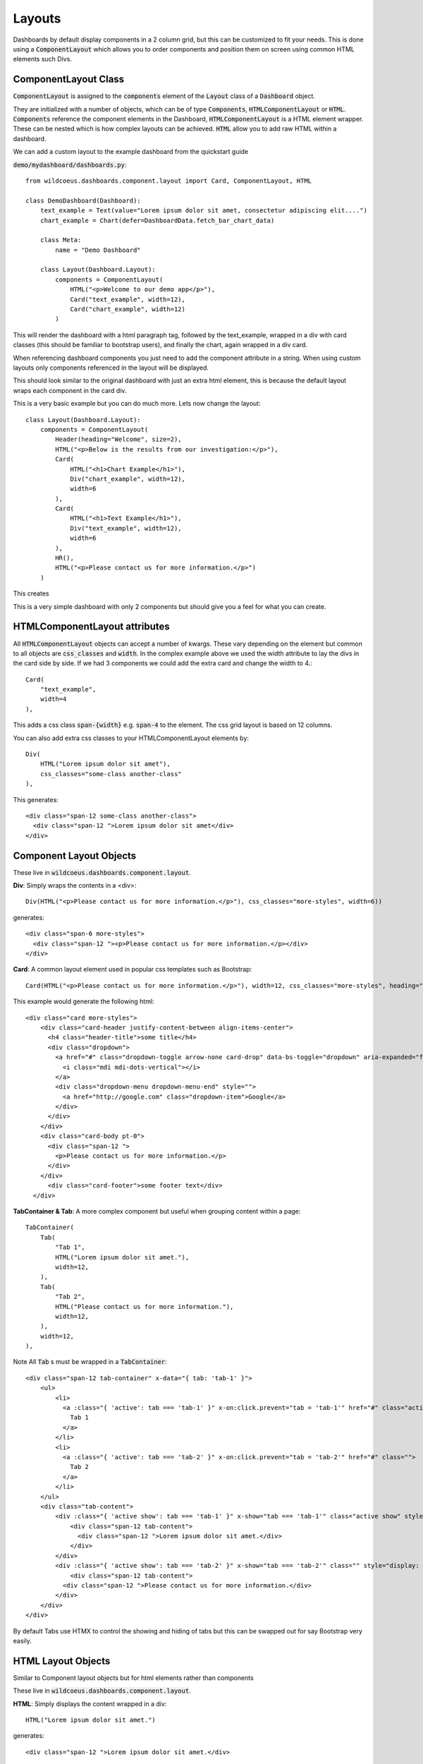 =======
Layouts
=======

Dashboards by default display components in a 2 column grid, but
this can be customized to fit your needs.  This is done using a :code:`ComponentLayout`
which allows you to order components and position them on screen using common
HTML elements such Divs.

ComponentLayout Class
---------------------

:code:`ComponentLayout` is assigned to the :code:`components` element
of the :code:`Layout` class of a :code:`Dashboard` object.

They are initialized with a number of objects, which can be
of type :code:`Components`, :code:`HTMLComponentLayout` or :code:`HTML`.
:code:`Components` reference the component elements in the Dashboard,
:code:`HTMLComponentLayout` is a HTML element wrapper.  These can be nested
which is how complex layouts can be achieved.
:code:`HTML` allow you to add raw HTML within a dashboard.

We can add a custom layout to the example dashboard from the quickstart guide

:code:`demo/mydashboard/dashboards.py`::

    from wildcoeus.dashboards.component.layout import Card, ComponentLayout, HTML

    class DemoDashboard(Dashboard):
        text_example = Text(value="Lorem ipsum dolor sit amet, consectetur adipiscing elit....")
        chart_example = Chart(defer=DashboardData.fetch_bar_chart_data)

        class Meta:
            name = "Demo Dashboard"

        class Layout(Dashboard.Layout):
            components = ComponentLayout(
                HTML("<p>Welcome to our demo app</p>"),
                Card("text_example", width=12),
                Card("chart_example", width=12)
            )

This will render the dashboard with a html paragraph tag, followed by the text_example,
wrapped in a div with card classes (this should be familiar to bootstrap users), and
finally the chart, again wrapped in a div card.

When referencing dashboard components you just need to add the component attribute in a string.
When using custom layouts only components referenced in the layout will be displayed.

This should look similar to the original dashboard with just an extra html element,
this is because the default layout wraps each component in the card div.

.. image:: _images/layout_basic.png
   :alt: Demo Dashboard

This is a very basic example but you can do much more.  Lets now change the layout::

    class Layout(Dashboard.Layout):
        components = ComponentLayout(
            Header(heading="Welcome", size=2),
            HTML("<p>Below is the results from our investigation:</p>"),
            Card(
                HTML("<h1>Chart Example</h1>"),
                Div("chart_example", width=12),
                width=6
            ),
            Card(
                HTML("<h1>Text Example</h1>"),
                Div("text_example", width=12),
                width=6
            ),
            HR(),
            HTML("<p>Please contact us for more information.</p>")
        )

This creates

.. image:: _images/layout_complex.png
   :alt: Demo Dashboard

This is a very simple dashboard with only 2 components but should give you a feel for
what you can create.

HTMLComponentLayout attributes
------------------------------

All :code:`HTMLComponentLayout` objects can accept a number of kwargs.
These vary depending on the element but common to all objects are
:code:`css_classes` and :code:`width`.  In the complex example above
we used the width attribute to lay the divs in the card side by side.
If we had 3 components we could add the extra card and change the width to 4.::

    Card(
        "text_example",
        width=4
    ),

This adds a css class :code:`span-{width}` e.g. :code:`span-4` to the element.
The css grid layout is based on 12 columns.

You can also add extra css classes to your HTMLComponentLayout elements by::

    Div(
        HTML("Lorem ipsum dolor sit amet"),
        css_classes="some-class another-class"
    ),

This generates::

    <div class="span-12 some-class another-class">
      <div class="span-12 ">Lorem ipsum dolor sit amet</div>
    </div>


Component Layout Objects
------------------------

These live in :code:`wildcoeus.dashboards.component.layout`.

**Div**: Simply wraps the contents in a <div>::

    Div(HTML("<p>Please contact us for more information.</p>"), css_classes="more-styles", width=6))


generates::

    <div class="span-6 more-styles">
      <div class="span-12 "><p>Please contact us for more information.</p></div>
    </div>


**Card**: A common layout element used in popular css templates such as Bootstrap::

    Card(HTML("<p>Please contact us for more information.</p>"), width=12, css_classes="more-styles", heading="some title" footer="some footer text" image_url="" actions=[("http://google.com", "Google")])

This example would generate the following html::

    <div class="card more-styles">
        <div class="card-header justify-content-between align-items-center">
          <h4 class="header-title">some title</h4>
          <div class="dropdown">
            <a href="#" class="dropdown-toggle arrow-none card-drop" data-bs-toggle="dropdown" aria-expanded="false">
              <i class="mdi mdi-dots-vertical"></i>
            </a>
            <div class="dropdown-menu dropdown-menu-end" style="">
              <a href="http://google.com" class="dropdown-item">Google</a>
            </div>
          </div>
        </div>
        <div class="card-body pt-0">
          <div class="span-12 ">
            <p>Please contact us for more information.</p>
          </div>
        </div>
          <div class="card-footer">some footer text</div>
      </div>

**TabContainer & Tab**: A more complex component but useful when grouping content within a page::

    TabContainer(
        Tab(
            "Tab 1",
            HTML("Lorem ipsum dolor sit amet."),
            width=12,
        ),
        Tab(
            "Tab 2",
            HTML("Please contact us for more information."),
            width=12,
        ),
        width=12,
    ),

Note All :code:`Tab` s must be wrapped in a :code:`TabContainer`::

    <div class="span-12 tab-container" x-data="{ tab: 'tab-1' }">
        <ul>
            <li>
              <a :class="{ 'active': tab === 'tab-1' }" x-on:click.prevent="tab = 'tab-1'" href="#" class="active">
                Tab 1
              </a>
            </li>
            <li>
              <a :class="{ 'active': tab === 'tab-2' }" x-on:click.prevent="tab = 'tab-2'" href="#" class="">
                Tab 2
              </a>
            </li>
        </ul>
        <div class="tab-content">
            <div :class="{ 'active show': tab === 'tab-1' }" x-show="tab === 'tab-1'" class="active show" style="">
                <div class="span-12 tab-content">
                  <div class="span-12 ">Lorem ipsum dolor sit amet.</div>
                </div>
            </div>
            <div :class="{ 'active show': tab === 'tab-2' }" x-show="tab === 'tab-2'" class="" style="display: none;">
                <div class="span-12 tab-content">
              <div class="span-12 ">Please contact us for more information.</div>
            </div>
        </div>
    </div>

By default Tabs use HTMX to control the showing and hiding of tabs but this can be swapped out for say Bootstrap very easily.

HTML Layout Objects
-------------------

Similar to Component layout objects but for html elements rather than components

These live in :code:`wildcoeus.dashboards.component.layout`.

**HTML**: Simply displays the content wrapped in a div::

    HTML("Lorem ipsum dolor sit amet.")

generates::

   <div class="span-12 ">Lorem ipsum dolor sit amet.</div>

**HR**:  Displays a HR tag::

    HR()

generates::

    <hr />

**Header**: Display the header wrapped in a h tag.::

    Header(heading="Welcome", size=2)

generates::

    <h2>Welcome</h2>


Creating your own Component Layout Objects
------------------------------------------

Wildcoeus provides a few commonly used layout elements to get you started and you can easily get by with these.
However if you need to create your own Component Layout object this is very easy to do.

New component layouts should inherit from HTMLComponentLayout and provide a template_name
which is a path to a html file to render.  Lets create a new :code:`DivWithImage` object.  Create a new file :code:`demo/mydashboard/layout.py`::

    from wildcoeus.dashboards.component.layout import HTMLComponentLayout

    class DivWithImage(HTMLComponentLayout):
        template_name: str = "demo/div_with_image.html"
        image_url: str = ""
        width: int = 12

Now lets create the template. Create a new file :code:`demo/templates/demo/div_with_image.html`::

    <div {% if css %}class="{{ css }}"{% endif %}>
        <img src="{{ image_url }}" />
      {{ components }}
    </div>

Note that the :code:`image_url` attribute is automatically available in the template.
This is built in and allows you to include any extra attributes you may require by simply
adding them to you class.

Its now ready to use in our dashboard::

    from demo.mydashboard.layout

    class DemoDashboard(Dashboard):
        [...]
        DivWithImage(HTML("Lorem ipsum dolor sit amet."), image_url="https://via.placeholder.com/150")

Run your site and you should now see

.. image:: _images/custom_component_layout.png
   :alt: Custom Layout Component

If you site complains about not being able to find div_with_image.html make sure your settings include::

    TEMPLATES = [
        {
            'DIRS': [BASE_DIR / "templates",],
            [...]

